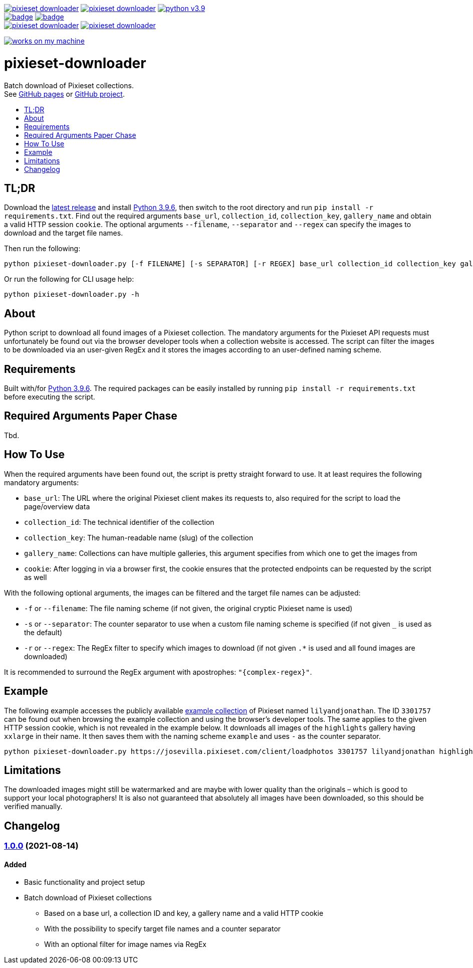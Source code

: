 :toc:       macro
:toclevels: 1
:toc-title:

image:https://img.shields.io/github/v/tag/pixelstuermer/pixieset-downloader[link=https://github.com/pixelstuermer/pixieset-downloader/tags]
image:https://img.shields.io/github/license/pixelstuermer/pixieset-downloader[link=LICENSE]
image:https://img.shields.io/badge/python-v3.9.6-blue[link=https://www.python.org/downloads/release/python-396] +
image:https://github.com/pixelstuermer/pixieset-downloader/actions/workflows/lint-python.yml/badge.svg[link=https://github.com/pixelstuermer/pixieset-downloader/actions/workflows/lint-python.yml]
image:https://github.com/pixelstuermer/pixieset-downloader/actions/workflows/asciidoc-gh-pages.yml/badge.svg[link=https://github.com/pixelstuermer/pixieset-downloader/actions/workflows/asciidoc-gh-pages.yml] +
image:https://img.shields.io/github/issues-pr/pixelstuermer/pixieset-downloader[link=https://github.com/pixelstuermer/pixieset-downloader/pulls]
image:https://img.shields.io/github/issues/pixelstuermer/pixieset-downloader[link=https://github.com/pixelstuermer/pixieset-downloader/issues]

image:https://forthebadge.com/images/badges/works-on-my-machine.svg[link=https://forthebadge.com]

[discrete]
= pixieset-downloader

Batch download of Pixieset collections. +
See https://pixelstuermer.github.io/pixieset-downloader[GitHub pages] or https://github.com/pixelstuermer/pixieset-downloader[GitHub project].

toc::[]

== TL;DR

Download the https://github.com/pixelstuermer/pixieset-downloader/tags[latest release] and install https://www.python.org/downloads/release/python-396[Python 3.9.6], then switch to the root directory and run `pip install -r requirements.txt`.
Find out the required arguments `base_url`, `collection_id`, `collection_key`, `gallery_name` and obtain a valid HTTP session `cookie`.
The optional arguments `--filename`, `--separator` and `--regex` can specify the images to download and the target file names.

Then run the following:

----
python pixieset-downloader.py [-f FILENAME] [-s SEPARATOR] [-r REGEX] base_url collection_id collection_key gallery_name cookie
----

Or run the following for CLI usage help:

----
python pixieset-downloader.py -h
----

== About

Python script to download all found images of a Pixieset collection.
The mandatory arguments for the Pixieset API requests must unfortunately be found out via the browser developer tools when a collection website is accessed.
The script can filter the images to be downloaded via an user-given RegEx and it stores the images according to an user-defined naming scheme.

== Requirements

Built with/for https://www.python.org/downloads/release/python-396[Python 3.9.6].
The required packages can be easily installed by running `pip install -r requirements.txt` before executing the script.

== Required Arguments Paper Chase

Tbd.

== How To Use

When the required arguments have been found out, the script is pretty straight forward to use.
It at least requires the following mandatory arguments:

* `base_url`: The URL where the original Pixieset client makes its requests to, also required for the script to load the page/overview data
* `collection_id`: The technical identifier of the collection
* `collection_key`: The human-readable name (slug) of the collection
* `gallery_name`: Collections can have multiple galleries, this argument specifies from which one to get the images from
* `cookie`: After logging in via a browser first, the cookie ensures that the protected endpoints can be requested by the script as well

With the following optional arguments, the images can be filtered and the target file names can be adjusted:

* `-f` or `--filename`: The file naming scheme (if not given, the original cryptic Pixieset name is used)
* `-s` or `--separator`: The counter separator to use when a custom file naming scheme is specified (if not given `_` is used as the default)
* `-r` or `--regex`: The RegEx filter to specify which images to download (if not given `.*` is used and all found images are downloaded)

It is recommended to surround the RegEx argument with apostrophes: `"{complex-regex}"`.

== Example

The following example accesses the publicly available https://josevilla.pixieset.com/lilyandjonathan[example collection] of Pixieset named `lilyandjonathan`.
The ID `3301757` can be found out when browsing the example collection and using the browser's developer tools.
The same applies to the given HTTP session cookie, which is not revealed in the example below.
It downloads all images of the `highlights` gallery having `xxlarge` in their name.
It then saves them with the naming scheme `example` and uses `-` as the counter separator.

----
python pixieset-downloader.py https://josevilla.pixieset.com/client/loadphotos 3301757 lilyandjonathan highlights {cookie} -r ".*xxlarge.*" -f "example" -s "-"
----

== Limitations

The downloaded images might still be watermarked and are maybe with lower quality than the originals – which is good to support your local photographers!
It is also not guaranteed that absolutely all images have been downloaded, so this should be verified manually.

== Changelog

=== https://github.com/pixelstuermer/pixieset-downloader/tree/1.0.0[1.0.0] (2021-08-14)

==== Added

* Basic functionality and project setup
* Batch download of Pixieset collections
** Based on a base url, a collection ID and key, a gallery name and a valid HTTP cookie
** With the possibility to specify target file names and a counter separator
** With an optional filter for image names via RegEx
